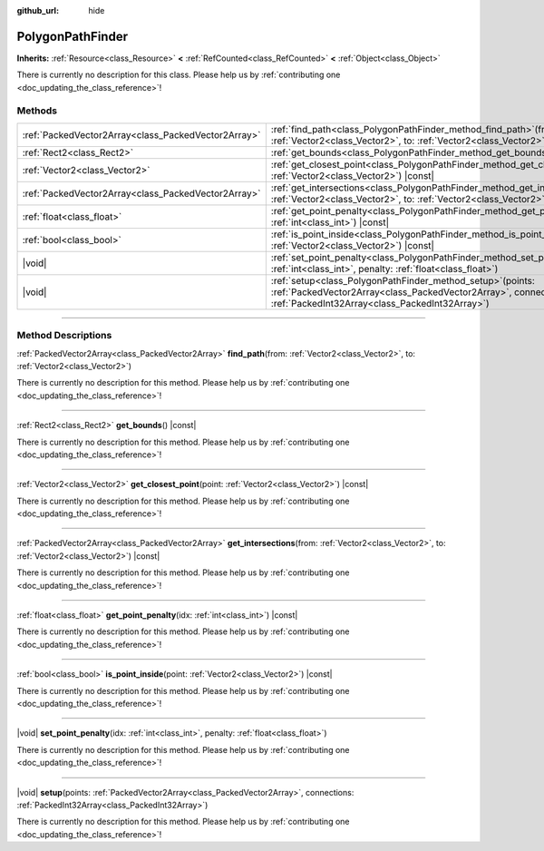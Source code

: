 :github_url: hide

.. DO NOT EDIT THIS FILE!!!
.. Generated automatically from Godot engine sources.
.. Generator: https://github.com/godotengine/godot/tree/master/doc/tools/make_rst.py.
.. XML source: https://github.com/godotengine/godot/tree/master/doc/classes/PolygonPathFinder.xml.

.. _class_PolygonPathFinder:

PolygonPathFinder
=================

**Inherits:** :ref:`Resource<class_Resource>` **<** :ref:`RefCounted<class_RefCounted>` **<** :ref:`Object<class_Object>`

.. container:: contribute

	There is currently no description for this class. Please help us by :ref:`contributing one <doc_updating_the_class_reference>`!

.. rst-class:: classref-reftable-group

Methods
-------

.. table::
   :widths: auto

   +-----------------------------------------------------+---------------------------------------------------------------------------------------------------------------------------------------------------------------------------------------+
   | :ref:`PackedVector2Array<class_PackedVector2Array>` | :ref:`find_path<class_PolygonPathFinder_method_find_path>`\ (\ from\: :ref:`Vector2<class_Vector2>`, to\: :ref:`Vector2<class_Vector2>`\ )                                            |
   +-----------------------------------------------------+---------------------------------------------------------------------------------------------------------------------------------------------------------------------------------------+
   | :ref:`Rect2<class_Rect2>`                           | :ref:`get_bounds<class_PolygonPathFinder_method_get_bounds>`\ (\ ) |const|                                                                                                            |
   +-----------------------------------------------------+---------------------------------------------------------------------------------------------------------------------------------------------------------------------------------------+
   | :ref:`Vector2<class_Vector2>`                       | :ref:`get_closest_point<class_PolygonPathFinder_method_get_closest_point>`\ (\ point\: :ref:`Vector2<class_Vector2>`\ ) |const|                                                       |
   +-----------------------------------------------------+---------------------------------------------------------------------------------------------------------------------------------------------------------------------------------------+
   | :ref:`PackedVector2Array<class_PackedVector2Array>` | :ref:`get_intersections<class_PolygonPathFinder_method_get_intersections>`\ (\ from\: :ref:`Vector2<class_Vector2>`, to\: :ref:`Vector2<class_Vector2>`\ ) |const|                    |
   +-----------------------------------------------------+---------------------------------------------------------------------------------------------------------------------------------------------------------------------------------------+
   | :ref:`float<class_float>`                           | :ref:`get_point_penalty<class_PolygonPathFinder_method_get_point_penalty>`\ (\ idx\: :ref:`int<class_int>`\ ) |const|                                                                 |
   +-----------------------------------------------------+---------------------------------------------------------------------------------------------------------------------------------------------------------------------------------------+
   | :ref:`bool<class_bool>`                             | :ref:`is_point_inside<class_PolygonPathFinder_method_is_point_inside>`\ (\ point\: :ref:`Vector2<class_Vector2>`\ ) |const|                                                           |
   +-----------------------------------------------------+---------------------------------------------------------------------------------------------------------------------------------------------------------------------------------------+
   | |void|                                              | :ref:`set_point_penalty<class_PolygonPathFinder_method_set_point_penalty>`\ (\ idx\: :ref:`int<class_int>`, penalty\: :ref:`float<class_float>`\ )                                    |
   +-----------------------------------------------------+---------------------------------------------------------------------------------------------------------------------------------------------------------------------------------------+
   | |void|                                              | :ref:`setup<class_PolygonPathFinder_method_setup>`\ (\ points\: :ref:`PackedVector2Array<class_PackedVector2Array>`, connections\: :ref:`PackedInt32Array<class_PackedInt32Array>`\ ) |
   +-----------------------------------------------------+---------------------------------------------------------------------------------------------------------------------------------------------------------------------------------------+

.. rst-class:: classref-section-separator

----

.. rst-class:: classref-descriptions-group

Method Descriptions
-------------------

.. _class_PolygonPathFinder_method_find_path:

.. rst-class:: classref-method

:ref:`PackedVector2Array<class_PackedVector2Array>` **find_path**\ (\ from\: :ref:`Vector2<class_Vector2>`, to\: :ref:`Vector2<class_Vector2>`\ )

.. container:: contribute

	There is currently no description for this method. Please help us by :ref:`contributing one <doc_updating_the_class_reference>`!

.. rst-class:: classref-item-separator

----

.. _class_PolygonPathFinder_method_get_bounds:

.. rst-class:: classref-method

:ref:`Rect2<class_Rect2>` **get_bounds**\ (\ ) |const|

.. container:: contribute

	There is currently no description for this method. Please help us by :ref:`contributing one <doc_updating_the_class_reference>`!

.. rst-class:: classref-item-separator

----

.. _class_PolygonPathFinder_method_get_closest_point:

.. rst-class:: classref-method

:ref:`Vector2<class_Vector2>` **get_closest_point**\ (\ point\: :ref:`Vector2<class_Vector2>`\ ) |const|

.. container:: contribute

	There is currently no description for this method. Please help us by :ref:`contributing one <doc_updating_the_class_reference>`!

.. rst-class:: classref-item-separator

----

.. _class_PolygonPathFinder_method_get_intersections:

.. rst-class:: classref-method

:ref:`PackedVector2Array<class_PackedVector2Array>` **get_intersections**\ (\ from\: :ref:`Vector2<class_Vector2>`, to\: :ref:`Vector2<class_Vector2>`\ ) |const|

.. container:: contribute

	There is currently no description for this method. Please help us by :ref:`contributing one <doc_updating_the_class_reference>`!

.. rst-class:: classref-item-separator

----

.. _class_PolygonPathFinder_method_get_point_penalty:

.. rst-class:: classref-method

:ref:`float<class_float>` **get_point_penalty**\ (\ idx\: :ref:`int<class_int>`\ ) |const|

.. container:: contribute

	There is currently no description for this method. Please help us by :ref:`contributing one <doc_updating_the_class_reference>`!

.. rst-class:: classref-item-separator

----

.. _class_PolygonPathFinder_method_is_point_inside:

.. rst-class:: classref-method

:ref:`bool<class_bool>` **is_point_inside**\ (\ point\: :ref:`Vector2<class_Vector2>`\ ) |const|

.. container:: contribute

	There is currently no description for this method. Please help us by :ref:`contributing one <doc_updating_the_class_reference>`!

.. rst-class:: classref-item-separator

----

.. _class_PolygonPathFinder_method_set_point_penalty:

.. rst-class:: classref-method

|void| **set_point_penalty**\ (\ idx\: :ref:`int<class_int>`, penalty\: :ref:`float<class_float>`\ )

.. container:: contribute

	There is currently no description for this method. Please help us by :ref:`contributing one <doc_updating_the_class_reference>`!

.. rst-class:: classref-item-separator

----

.. _class_PolygonPathFinder_method_setup:

.. rst-class:: classref-method

|void| **setup**\ (\ points\: :ref:`PackedVector2Array<class_PackedVector2Array>`, connections\: :ref:`PackedInt32Array<class_PackedInt32Array>`\ )

.. container:: contribute

	There is currently no description for this method. Please help us by :ref:`contributing one <doc_updating_the_class_reference>`!

.. |virtual| replace:: :abbr:`virtual (This method should typically be overridden by the user to have any effect.)`
.. |const| replace:: :abbr:`const (This method has no side effects. It doesn't modify any of the instance's member variables.)`
.. |vararg| replace:: :abbr:`vararg (This method accepts any number of arguments after the ones described here.)`
.. |constructor| replace:: :abbr:`constructor (This method is used to construct a type.)`
.. |static| replace:: :abbr:`static (This method doesn't need an instance to be called, so it can be called directly using the class name.)`
.. |operator| replace:: :abbr:`operator (This method describes a valid operator to use with this type as left-hand operand.)`
.. |bitfield| replace:: :abbr:`BitField (This value is an integer composed as a bitmask of the following flags.)`
.. |void| replace:: :abbr:`void (No return value.)`
